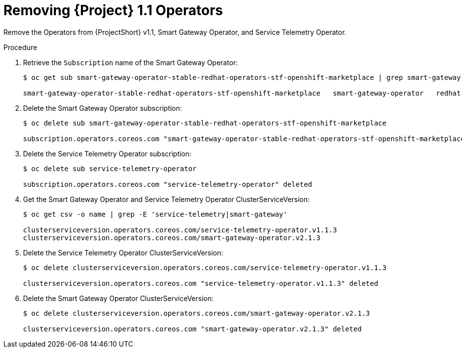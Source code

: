 // Module included in the following assemblies:
//
// <List assemblies here, each on a new line>

// This module can be included from assemblies using the following include statement:
// include::<path>/proc_upgrading-service-telemetry-framework-to-version-1-2.adoc[leveloffset=+1]

// The file name and the ID are based on the module title. For example:
// * file name: proc_doing-procedure-a.adoc
// * ID: [id='proc_doing-procedure-a_{context}']
// * Title: = Doing procedure A
//
// The ID is used as an anchor for linking to the module. Avoid changing
// it after the module has been published to ensure existing links are not
// broken.
//
// The `context` attribute enables module reuse. Every module's ID includes
// {context}, which ensures that the module has a unique ID even if it is
// reused multiple times in a guide.
//
// Start the title with a verb, such as Creating or Create. See also
// _Wording of headings_ in _The IBM Style Guide_.
[id="removing-service-telemetry-framework-1-1-operators_{context}"]
= Removing {Project} 1.1 Operators

[role="_abstract"]
Remove the Operators from {ProjectShort} v1.1, Smart Gateway Operator, and Service Telemetry Operator.

.Procedure

. Retrieve the `Subscription` name of the Smart Gateway Operator:
+
[source,bash,options="nowrap",subs="+quotes"]
----
$ oc get sub smart-gateway-operator-stable-redhat-operators-stf-openshift-marketplace | grep smart-gateway

smart-gateway-operator-stable-redhat-operators-stf-openshift-marketplace   smart-gateway-operator   redhat-operators-stf   stable
----
. Delete the Smart Gateway Operator subscription:
+
[source,bash,options="nowrap",subs="+quotes"]
----
$ oc delete sub smart-gateway-operator-stable-redhat-operators-stf-openshift-marketplace

subscription.operators.coreos.com "smart-gateway-operator-stable-redhat-operators-stf-openshift-marketplace" deleted
----
. Delete the Service Telemetry Operator subscription:
+
[source,bash,options="nowrap",subs="+quotes"]
----
$ oc delete sub service-telemetry-operator

subscription.operators.coreos.com "service-telemetry-operator" deleted
----
. Get the Smart Gateway Operator and Service Telemetry Operator ClusterServiceVersion:
+
[source,bash,options="nowrap",subs="+quotes"]
----
$ oc get csv -o name | grep -E 'service-telemetry|smart-gateway'

clusterserviceversion.operators.coreos.com/service-telemetry-operator.v1.1.3
clusterserviceversion.operators.coreos.com/smart-gateway-operator.v2.1.3
----
. Delete the Service Telemetry Operator ClusterServiceVersion:
+
[source,bash,options="nowrap",subs="+quotes"]
----
$ oc delete clusterserviceversion.operators.coreos.com/service-telemetry-operator.v1.1.3

clusterserviceversion.operators.coreos.com "service-telemetry-operator.v1.1.3" deleted
----
. Delete the Smart Gateway Operator ClusterServiceVersion:
+
[source,bash,options="nowrap",subs="+quotes"]
----
$ oc delete clusterserviceversion.operators.coreos.com/smart-gateway-operator.v2.1.3

clusterserviceversion.operators.coreos.com "smart-gateway-operator.v2.1.3" deleted
----
